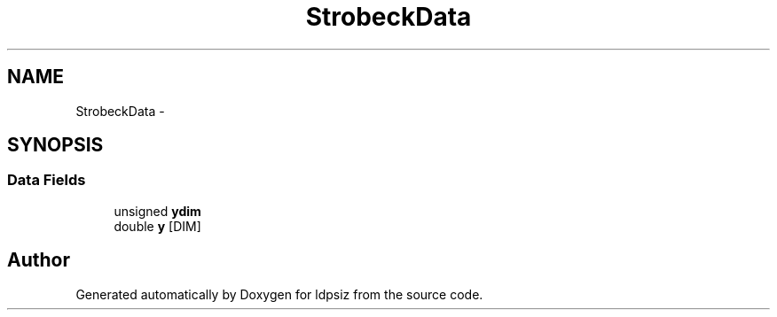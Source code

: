 .TH "StrobeckData" 3 "Thu May 29 2014" "Version 0.1" "ldpsiz" \" -*- nroff -*-
.ad l
.nh
.SH NAME
StrobeckData \- 
.SH SYNOPSIS
.br
.PP
.SS "Data Fields"

.in +1c
.ti -1c
.RI "unsigned \fBydim\fP"
.br
.ti -1c
.RI "double \fBy\fP [DIM]"
.br
.in -1c

.SH "Author"
.PP 
Generated automatically by Doxygen for ldpsiz from the source code\&.
